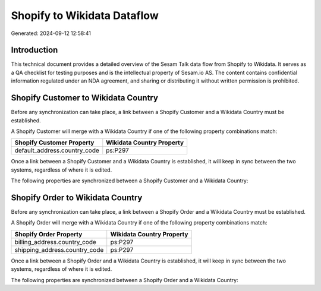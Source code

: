 ============================
Shopify to Wikidata Dataflow
============================

Generated: 2024-09-12 12:58:41

Introduction
------------

This technical document provides a detailed overview of the Sesam Talk data flow from Shopify to Wikidata. It serves as a QA checklist for testing purposes and is the intellectual property of Sesam.io AS. The content contains confidential information regulated under an NDA agreement, and sharing or distributing it without written permission is prohibited.

Shopify Customer to Wikidata Country
------------------------------------
Before any synchronization can take place, a link between a Shopify Customer and a Wikidata Country must be established.

A Shopify Customer will merge with a Wikidata Country if one of the following property combinations match:

.. list-table::
   :header-rows: 1

   * - Shopify Customer Property
     - Wikidata Country Property
   * - default_address.country_code
     - ps:P297

Once a link between a Shopify Customer and a Wikidata Country is established, it will keep in sync between the two systems, regardless of where it is edited.

The following properties are synchronized between a Shopify Customer and a Wikidata Country:

.. list-table::
   :header-rows: 1

   * - Shopify Customer Property
     - Wikidata Country Property
     - Wikidata Data Type


Shopify Order to Wikidata Country
---------------------------------
Before any synchronization can take place, a link between a Shopify Order and a Wikidata Country must be established.

A Shopify Order will merge with a Wikidata Country if one of the following property combinations match:

.. list-table::
   :header-rows: 1

   * - Shopify Order Property
     - Wikidata Country Property
   * - billing_address.country_code
     - ps:P297
   * - shipping_address.country_code
     - ps:P297

Once a link between a Shopify Order and a Wikidata Country is established, it will keep in sync between the two systems, regardless of where it is edited.

The following properties are synchronized between a Shopify Order and a Wikidata Country:

.. list-table::
   :header-rows: 1

   * - Shopify Order Property
     - Wikidata Country Property
     - Wikidata Data Type

